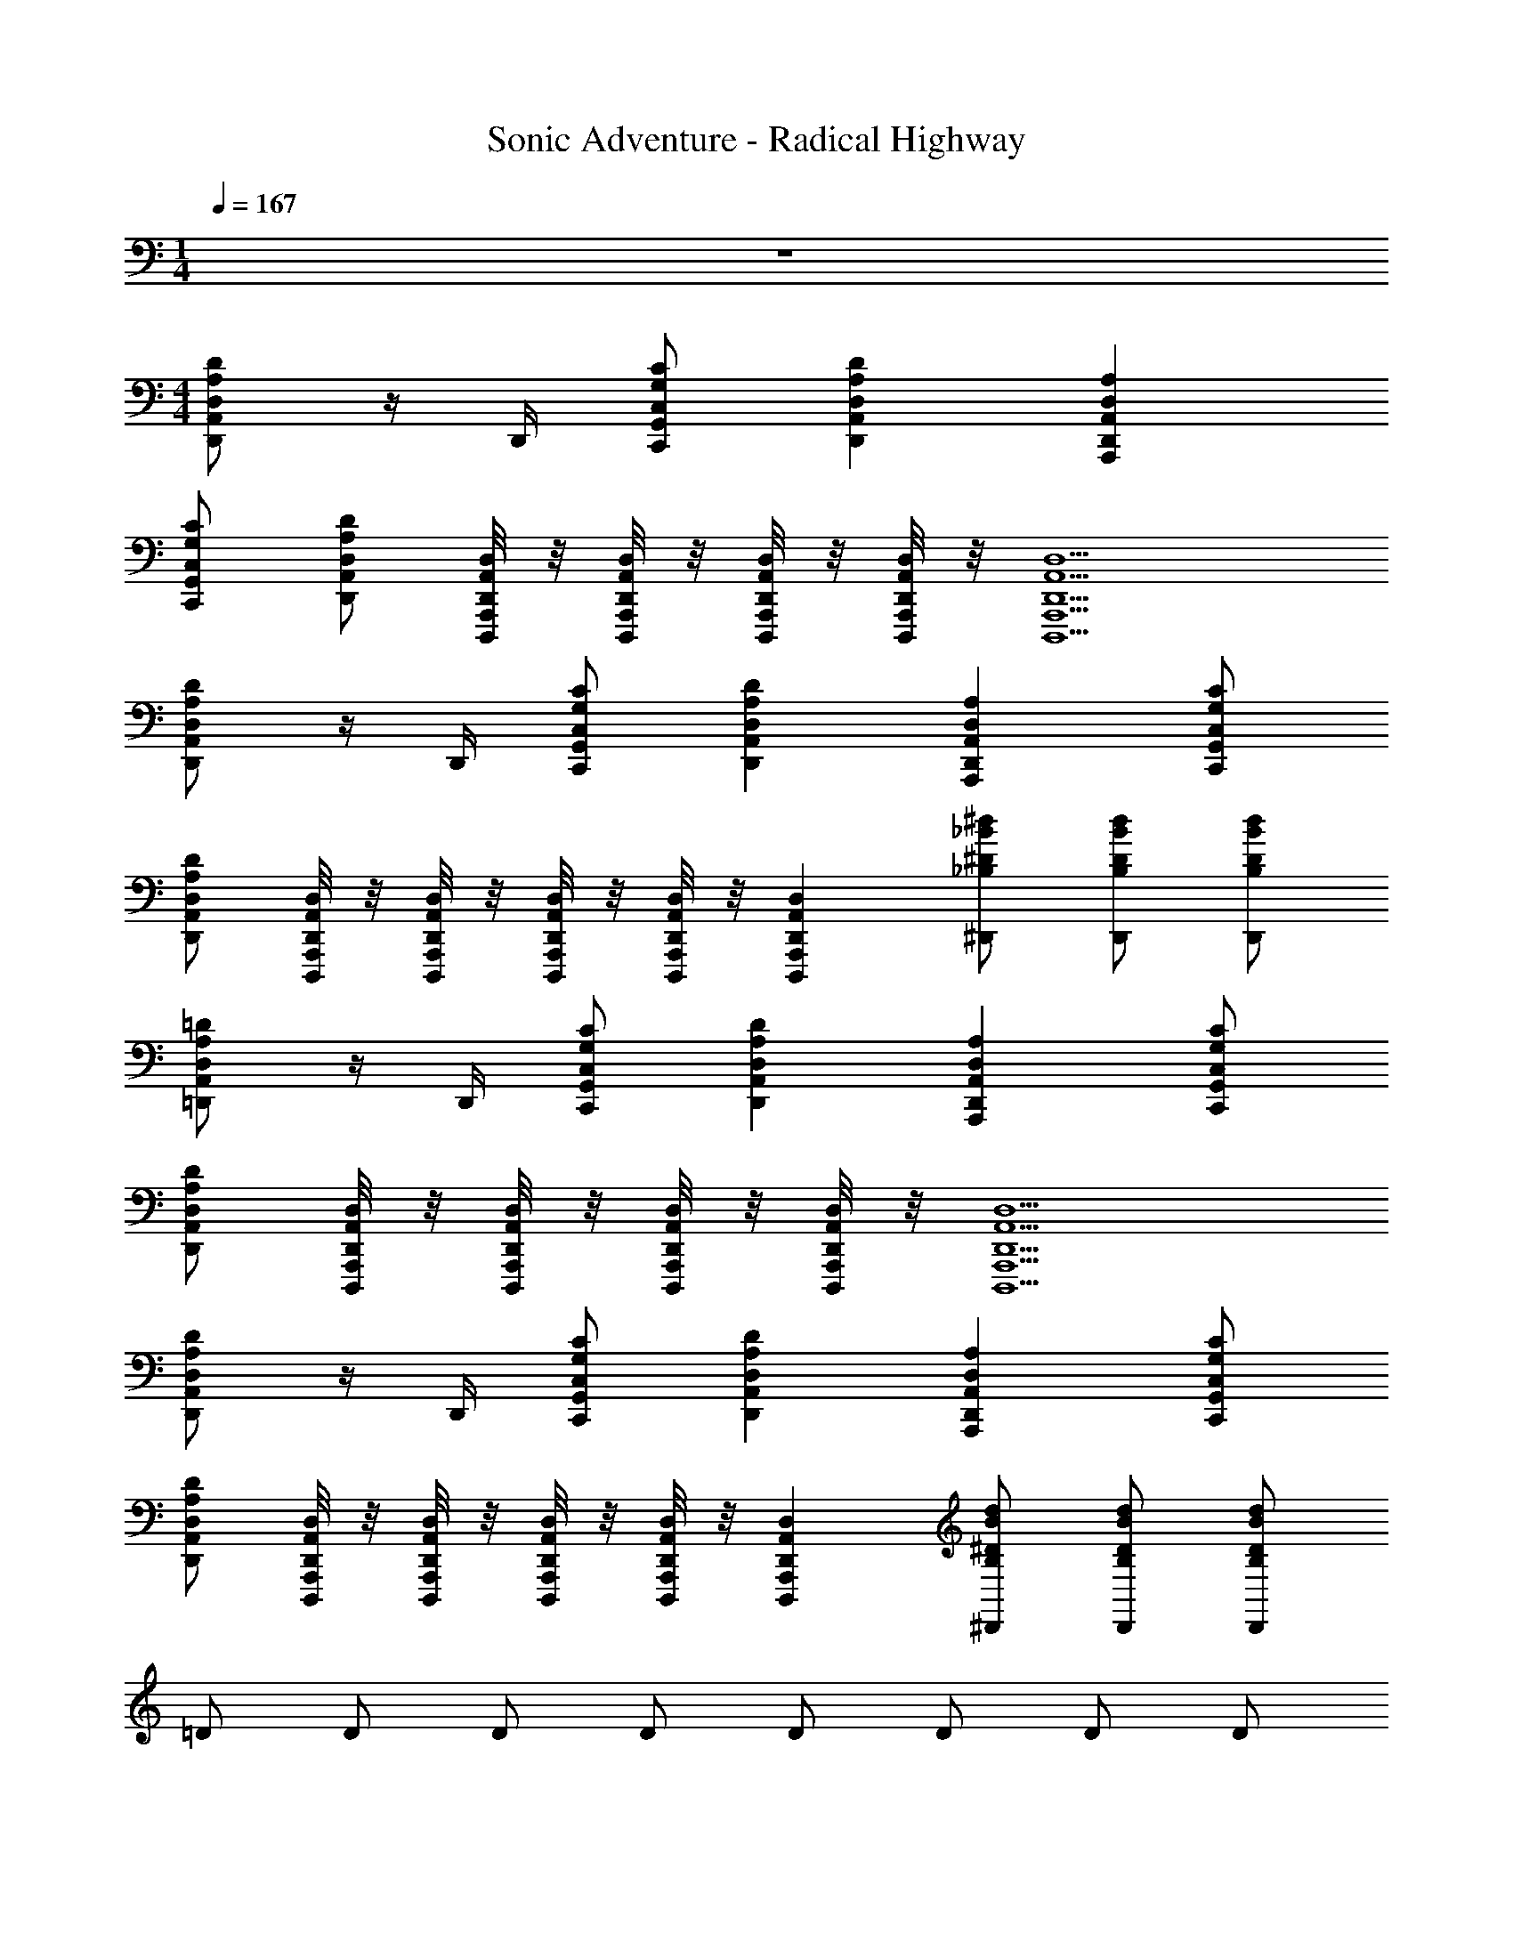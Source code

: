 X: 1
T: Sonic Adventure - Radical Highway
Z: ABC Generated by Starbound Composer v0.8.6
L: 1/4
M: 1/4
Q: 1/4=167
K: C
z 
M: 4/4
[D,,/D,A,,DA,] z/4 D,,/4 [C,,/G,,/C,/G,/C/] [D,,A,,D,A,D] [A,,,D,,A,,D,A,] 
[C,,/G,,/C,/G,/C/] [D,,/A,,/D,/A,/D/] [D,,,/8A,,,/8D,,/8A,,/8D,/8] z/8 [D,,,/8A,,,/8D,,/8A,,/8D,/8] z/8 [D,,,/8A,,,/8D,,/8A,,/8D,/8] z/8 [D,,,/8A,,,/8D,,/8A,,/8D,/8] z/8 [D,,,5/A,,,5/D,,5/A,,5/D,5/] 
[D,,/D,A,,DA,] z/4 D,,/4 [C,,/G,,/C,/G,/C/] [D,,A,,D,A,D] [A,,,D,,A,,D,A,] [C,,/G,,/C,/G,/C/] 
[D,,/A,,/D,/A,/D/] [D,,,/8A,,,/8D,,/8A,,/8D,/8] z/8 [D,,,/8A,,,/8D,,/8A,,/8D,/8] z/8 [D,,,/8A,,,/8D,,/8A,,/8D,/8] z/8 [D,,,/8A,,,/8D,,/8A,,/8D,/8] z/8 [D,,,A,,,D,,A,,D,] [^D,,/_B,/^D/_B/^d/] [D,,/B,/D/B/d/] [D,,/B,/D/B/d/] 
[=D,,/D,A,,=DA,] z/4 D,,/4 [C,,/G,,/C,/G,/C/] [D,,A,,D,A,D] [A,,,D,,A,,D,A,] [C,,/G,,/C,/G,/C/] 
[D,,/A,,/D,/A,/D/] [D,,,/8A,,,/8D,,/8A,,/8D,/8] z/8 [D,,,/8A,,,/8D,,/8A,,/8D,/8] z/8 [D,,,/8A,,,/8D,,/8A,,/8D,/8] z/8 [D,,,/8A,,,/8D,,/8A,,/8D,/8] z/8 [D,,,5/A,,,5/D,,5/A,,5/D,5/] 
[D,,/D,A,,DA,] z/4 D,,/4 [C,,/G,,/C,/G,/C/] [D,,A,,D,A,D] [A,,,D,,A,,D,A,] [C,,/G,,/C,/G,/C/] 
[D,,/A,,/D,/A,/D/] [D,,,/8A,,,/8D,,/8A,,/8D,/8] z/8 [D,,,/8A,,,/8D,,/8A,,/8D,/8] z/8 [D,,,/8A,,,/8D,,/8A,,/8D,/8] z/8 [D,,,/8A,,,/8D,,/8A,,/8D,/8] z/8 [D,,,A,,,D,,A,,D,] [^D,,/B,/^D/B/d/] [D,,/B,/D/B/d/] [D,,/B,/D/B/d/] 
=D/ D/ D/ D/ D/ D/ D/ D/ 
C/ C/ C/ C/ ^D/ D/ D/ D/ 
[=D,,/A/D,A,,=DA,] [z/4=d/] D,,/4 [C,,/G,,/C,/G,/C/A/] [A/D,,A,,D,A,D] c/ [G/A,,,D,,A,,D,A,] c/ [C,,/G,,/C,/G,/C/f/] 
[D,,/A,,/D,/A,/D/A/] [D,,,/8A,,,/8D,,/8A,,/8D,/8d/] z/8 [D,,,/8A,,,/8D,,/8A,,/8D,/8] z/8 [D,,,/8A,,,/8D,,/8A,,/8D,/8A/] z/8 [D,,,/8A,,,/8D,,/8A,,/8D,/8] z/8 [A/D,,,5/A,,,5/D,,5/A,,5/D,5/] c/ G/ c/ ^d/ 
D/ D/ D/ D/ D/ D/ D/ D/ 
F/ F/ F/ F/ ^D/ D/ D/ D/ 
[D,,/A/D,A,,=DA,] [z/4=d/] D,,/4 [C,,/G,,/C,/G,/C/A/] [A/D,,A,,D,A,D] c/ [G/A,,,D,,A,,D,A,] c/ [C,,/G,,/C,/G,/C/f/] 
[D,,/A,,/D,/A,/D/A/] [D,,,/8A,,,/8D,,/8A,,/8D,/8d/] z/8 [D,,,/8A,,,/8D,,/8A,,/8D,/8] z/8 [D,,,/8A,,,/8D,,/8A,,/8D,/8A/] z/8 [D,,,/8A,,,/8D,,/8A,,/8D,/8] z/8 [A/D,,,5/A,,,5/D,,5/A,,5/D,5/] c/ G/ c/ ^d/ 
[D,,/A/D,A,,DA,] [z/4=d/] D,,/4 [C,,/G,,/C,/G,/C/A/] [A/D,,A,,D,A,D] c/ [G/A,,,D,,A,,D,A,] c/ [C,,/G,,/C,/G,/C/f/] 
[D,,/A,,/D,/A,/D/A/] [D,,,/8A,,,/8D,,/8A,,/8D,/8d/] z/8 [D,,,/8A,,,/8D,,/8A,,/8D,/8] z/8 [D,,,/8A,,,/8D,,/8A,,/8D,/8A/] z/8 [D,,,/8A,,,/8D,,/8A,,/8D,/8] z/8 [A/D,,,A,,,D,,A,,D,] c/ [^D,,/B,/^D/B/^d/G/] [D,,/B,/D/B/d/c/] [D,,/B,/D/B/d/d/] 
[=D,,/A/D,A,,=DA,] [z/4=d/] D,,/4 [C,,/G,,/C,/G,/C/A/] [A/D,,A,,D,A,D] c/ [G/A,,,D,,A,,D,A,] c/ [C,,/G,,/C,/G,/C/f/] 
[D,,/A,,/D,/A,/D/A/] [D,,,/8A,,,/8D,,/8A,,/8D,/8d/] z/8 [D,,,/8A,,,/8D,,/8A,,/8D,/8] z/8 [D,,,/8A,,,/8D,,/8A,,/8D,/8A/] z/8 [D,,,/8A,,,/8D,,/8A,,/8D,/8] z/8 [A/D,,,5/A,,,5/D,,5/A,,5/D,5/] c/ G/ c/ ^d/ 
[D,,/A/D,A,,DA,] [z/4=d/] D,,/4 [C,,/G,,/C,/G,/C/A/] [A/D,,A,,D,A,D] c/ [G/A,,,D,,A,,D,A,] c/ [C,,/G,,/C,/G,/C/f/] 
[D,,/A,,/D,/A,/D/A/] [D,,,/8A,,,/8D,,/8A,,/8D,/8d/] z/8 [D,,,/8A,,,/8D,,/8A,,/8D,/8] z/8 [D,,,/8A,,,/8D,,/8A,,/8D,/8A/] z/8 [D,,,/8A,,,/8D,,/8A,,/8D,/8] z/8 [A/D,,,A,,,D,,A,,D,] c/ [^D,,/B,/^D/B/^d/G/] [D,,/B,/D/B/d/c/] [D,,/B,/D/B/d/d/] 
=d/ ^d/ d/ z11/ 
=D,, [D,,/D,A,,=DA,] z/4 D,,/4 [C,,/G,,/C,/G,/C/] [D,,A,,D,A,D] [A,,,D,,A,,D,A,] 
[C,,/G,,/C,/G,/C/] [D,,/A,,/D,/A,/D/] [D,,,/8A,,,/8D,,/8A,,/8D,/8] z/8 [D,,,/8A,,,/8D,,/8A,,/8D,/8] z/8 [D,,,/8A,,,/8D,,/8A,,/8D,/8] z/8 [D,,,/8A,,,/8D,,/8A,,/8D,/8] z/8 [D,,,5/A,,,5/D,,5/A,,5/D,5/] 
[D,,/D,A,,DA,] z/4 D,,/4 [C,,/G,,/C,/G,/C/] [D,,A,,D,A,D] [A,,,D,,A,,D,A,] [C,,/G,,/C,/G,/C/] 
[D,,/A,,/D,/A,/D/] [D,,,/8A,,,/8D,,/8A,,/8D,/8] z/8 [D,,,/8A,,,/8D,,/8A,,/8D,/8] z/8 [D,,,/8A,,,/8D,,/8A,,/8D,/8] z/8 [D,,,/8A,,,/8D,,/8A,,/8D,/8] z/8 [D,,,A,,,D,,A,,D,] [^D,,/B,/^D/B/d/] [D,,/B,/D/B/d/] [D,,/B,/D/B/d/] 
[=D,,/D,A,,=DA,] z/4 D,,/4 [C,,/G,,/C,/G,/C/] [D,,A,,D,A,D] [A,,,D,,A,,D,A,] [C,,/G,,/C,/G,/C/] 
[D,,/A,,/D,/A,/D/] [D,,,/8A,,,/8D,,/8A,,/8D,/8] z/8 [D,,,/8A,,,/8D,,/8A,,/8D,/8] z/8 [D,,,/8A,,,/8D,,/8A,,/8D,/8] z/8 [D,,,/8A,,,/8D,,/8A,,/8D,/8] z/8 [D,,,5/A,,,5/D,,5/A,,5/D,5/] 
[D,,/D,A,,DA,] z/4 D,,/4 [C,,/G,,/C,/G,/C/] [D,,A,,D,A,D] [A,,,D,,A,,D,A,] [C,,/G,,/C,/G,/C/] 
[D,,/A,,/D,/A,/D/] [D,,,/8A,,,/8D,,/8A,,/8D,/8] z/8 [D,,,/8A,,,/8D,,/8A,,/8D,/8] z/8 [D,,,/8A,,,/8D,,/8A,,/8D,/8] z/8 [D,,,/8A,,,/8D,,/8A,,/8D,/8] z/8 [D,,,A,,,D,,A,,D,] [^D,,/B,/^D/B/d/] [D,,/B,/D/B/d/] [D,,/B,/D/B/d/] 
=D/ D/ D/ D/ D/ D/ D/ D/ 
C/ C/ C/ C/ [=D,,/^D/] [D,,/8D/] z3/8 [D,,/8D/] z3/8 D/ 
[D,,/A/D,A,,=DA,] [z/4=d/] D,,/4 [C,,/G,,/C,/G,/C/A/] [A/D,,A,,D,A,D] c/ [G/A,,,D,,A,,D,A,] c/ [C,,/G,,/C,/G,/C/f/] 
[D,,/A,,/D,/A,/D/A/] [D,,,/8A,,,/8D,,/8A,,/8D,/8d/] z/8 [D,,,/8A,,,/8D,,/8A,,/8D,/8] z/8 [D,,,/8A,,,/8D,,/8A,,/8D,/8A/] z/8 [D,,,/8A,,,/8D,,/8A,,/8D,/8] z/8 [A/D,,,5/A,,,5/D,,5/A,,5/D,5/] c/ G/ c/ ^d/ 
D/ D/ D/ D/ D/ D/ D/ D/ 
F/ F/ F/ [D,,/F/] [D,,/8D,/8^D/] z3/8 [G,,/8G,/8D/] z3/8 [D/D,,] D/ 
[D,,/A/D,A,,=DA,] [z/4=d/] D,,/4 [C,,/G,,/C,/G,/C/A/] [A/D,,A,,D,A,D] c/ [G/A,,,D,,A,,D,A,] c/ [C,,/G,,/C,/G,/C/f/] 
[D,,/A,,/D,/A,/D/A/] [D,,,/8A,,,/8D,,/8A,,/8D,/8d/] z/8 [D,,,/8A,,,/8D,,/8A,,/8D,/8] z/8 [D,,,/8A,,,/8D,,/8A,,/8D,/8A/] z/8 [D,,,/8A,,,/8D,,/8A,,/8D,/8] z/8 [A/D,,,5/A,,,5/D,,5/A,,5/D,5/] c/ G/ c/ ^d/ 
[D,,/A/D,A,,DA,] [z/4=d/] D,,/4 [C,,/G,,/C,/G,/C/A/] [A/D,,A,,D,A,D] c/ [G/A,,,D,,A,,D,A,] c/ [C,,/G,,/C,/G,/C/f/] 
[D,,/A,,/D,/A,/D/A/] [D,,,/8A,,,/8D,,/8A,,/8D,/8d/] z/8 [D,,,/8A,,,/8D,,/8A,,/8D,/8] z/8 [D,,,/8A,,,/8D,,/8A,,/8D,/8A/] z/8 [D,,,/8A,,,/8D,,/8A,,/8D,/8] z/8 [A/D,,,A,,,D,,A,,D,] c/ [^D,,/B,/^D/B/^d/G/] [D,,/B,/D/B/d/c/] [D,,/B,/D/B/d/d/] 
[=D,,/A/D,A,,=DA,] [z/4=d/] D,,/4 [C,,/G,,/C,/G,/C/A/] [A/D,,A,,D,A,D] c/ [G/A,,,D,,A,,D,A,] c/ [C,,/G,,/C,/G,/C/f/] 
[D,,/A,,/D,/A,/D/A/] [D,,,/8A,,,/8D,,/8A,,/8D,/8d/] z/8 [D,,,/8A,,,/8D,,/8A,,/8D,/8] z/8 [D,,,/8A,,,/8D,,/8A,,/8D,/8A/] z/8 [D,,,/8A,,,/8D,,/8A,,/8D,/8] z/8 [A/D,,,5/A,,,5/D,,5/A,,5/D,5/] c/ G/ c/ ^d/ 
[D,,/A/D,A,,DA,] [z/4=d/] D,,/4 [C,,/G,,/C,/G,/C/A/] [A/D,,A,,D,A,D] c/ [G/A,,,D,,A,,D,A,] c/ [C,,/G,,/C,/G,/C/f/] 
[D,,/A,,/D,/A,/D/A/] [D,,,/8A,,,/8D,,/8A,,/8D,/8d/] z/8 [D,,,/8A,,,/8D,,/8A,,/8D,/8] z/8 [D,,,/8A,,,/8D,,/8A,,/8D,/8A/] z/8 [D,,,/8A,,,/8D,,/8A,,/8D,/8] z/8 [A/D,,,A,,,D,,A,,D,] c/ [^D,,/B,/^D/B/^d/G/] [D,,/B,/D/B/d/c/] [D,,/B,/D/B/d/d/] 
=d/ ^d/ d/ z15/ 
[d3B3] 
M: 2/4
z2 
M: 4/4
[=D,,/D,A,,=DA,] z/4 D,,/4 [C,,/G,,/C,/G,/C/] [D,,A,,D,A,D] [A,,,D,,A,,D,A,] [C,,/G,,/C,/G,/C/] 
[D,,/A,,/D,/A,/D/] [D,,,/8A,,,/8D,,/8A,,/8D,/8] z/8 [D,,,/8A,,,/8D,,/8A,,/8D,/8] z/8 [D,,,/8A,,,/8D,,/8A,,/8D,/8] z/8 [D,,,/8A,,,/8D,,/8A,,/8D,/8] z/8 [D,,,5/A,,,5/D,,5/A,,5/D,5/] 
[D,,/D,A,,DA,] z/4 D,,/4 [C,,/G,,/C,/G,/C/] [D,,A,,D,A,D] [A,,,D,,A,,D,A,] [C,,/G,,/C,/G,/C/] 
[D,,/A,,/D,/A,/D/] [D,,,/8A,,,/8D,,/8A,,/8D,/8] z/8 [D,,,/8A,,,/8D,,/8A,,/8D,/8] z/8 [D,,,/8A,,,/8D,,/8A,,/8D,/8] z/8 [D,,,/8A,,,/8D,,/8A,,/8D,/8] z/8 [D,,,A,,,D,,A,,D,] [^D,,/B,/^D/B/d/] [D,,/B,/D/B/d/] [D,,/B,/D/B/d/] 
[=D,,/D,A,,=DA,] z/4 D,,/4 [C,,/G,,/C,/G,/C/] [D,,A,,D,A,D] [A,,,D,,A,,D,A,] [C,,/G,,/C,/G,/C/] 
[D,,/A,,/D,/A,/D/] [D,,,/8A,,,/8D,,/8A,,/8D,/8] z/8 [D,,,/8A,,,/8D,,/8A,,/8D,/8] z/8 [D,,,/8A,,,/8D,,/8A,,/8D,/8] z/8 [D,,,/8A,,,/8D,,/8A,,/8D,/8] z/8 [D,,,5/A,,,5/D,,5/A,,5/D,5/] 
[D,,/D,A,,DA,] z/4 D,,/4 [C,,/G,,/C,/G,/C/] [D,,A,,D,A,D] [A,,,D,,A,,D,A,] [C,,/G,,/C,/G,/C/] 
[D,,/A,,/D,/A,/D/] [D,,,/8A,,,/8D,,/8A,,/8D,/8] z/8 [D,,,/8A,,,/8D,,/8A,,/8D,/8] z/8 [D,,,/8A,,,/8D,,/8A,,/8D,/8] z/8 [D,,,/8A,,,/8D,,/8A,,/8D,/8] z/8 [D,,,A,,,D,,A,,D,] [^D,,/B,/^D/B/d/] [D,,/B,/D/B/d/] [D,,/B,/D/B/d/] 
=D/ D/ D/ D/ D/ D/ D/ D/ 
C/ C/ C/ [=D,,/C/] [D,,/8D,/8^D/] z3/8 [G,,/8G,/8D/] z3/8 [D/D,,] D/ 
[D,,/A/D,A,,=DA,] [z/4=d/] D,,/4 [C,,/G,,/C,/G,/C/A/] [A/D,,A,,D,A,D] c/ [G/A,,,D,,A,,D,A,] c/ [C,,/G,,/C,/G,/C/f/] 
[D,,/A,,/D,/A,/D/A/] [D,,,/8A,,,/8D,,/8A,,/8D,/8d/] z/8 [D,,,/8A,,,/8D,,/8A,,/8D,/8] z/8 [D,,,/8A,,,/8D,,/8A,,/8D,/8A/] z/8 [D,,,/8A,,,/8D,,/8A,,/8D,/8] z/8 [A/D,,,5/A,,,5/D,,5/A,,5/D,5/] c/ G/ c/ ^d/ 
D/ D/ D/ D/ D/ D/ D/ D/ 
F/ F/ F/ F/ ^D/ [G,,/D/] [D/D,,] D/ 
[D,,/A/D,A,,=DA,] [z/4=d/] D,,/4 [C,,/G,,/C,/G,/C/A/] [A/D,,A,,D,A,D] c/ [G/A,,,D,,A,,D,A,] c/ [C,,/G,,/C,/G,/C/f/] 
[D,,/A,,/D,/A,/D/A/] [D,,,/8A,,,/8D,,/8A,,/8D,/8d/] z/8 [D,,,/8A,,,/8D,,/8A,,/8D,/8] z/8 [D,,,/8A,,,/8D,,/8A,,/8D,/8A/] z/8 [D,,,/8A,,,/8D,,/8A,,/8D,/8] z/8 [A/D,,,5/A,,,5/D,,5/A,,5/D,5/] c/ G/ c/ ^d/ 
[D,,/A/D,A,,DA,] [z/4=d/] D,,/4 [C,,/G,,/C,/G,/C/A/] [A/D,,A,,D,A,D] c/ [G/A,,,D,,A,,D,A,] c/ [C,,/G,,/C,/G,/C/f/] 
[D,,/A,,/D,/A,/D/A/] [D,,,/8A,,,/8D,,/8A,,/8D,/8d/] z/8 [D,,,/8A,,,/8D,,/8A,,/8D,/8] z/8 [D,,,/8A,,,/8D,,/8A,,/8D,/8A/] z/8 [D,,,/8A,,,/8D,,/8A,,/8D,/8] z/8 [A/D,,,A,,,D,,A,,D,] c/ [^D,,,/^D,,/G/] [c/D,,,D,,] ^d/ 
[=D,,/A/D,A,,DA,] [z/4=d/] D,,/4 [C,,/G,,/C,/G,/C/A/] [A/D,,A,,D,A,D] c/ [G/A,,,D,,A,,D,A,] c/ [C,,/G,,/C,/G,/C/f/] 
[D,,/A,,/D,/A,/D/A/] [=D,,,/8A,,,/8D,,/8A,,/8D,/8d/] z/8 [D,,,/8A,,,/8D,,/8A,,/8D,/8] z/8 [D,,,/8A,,,/8D,,/8A,,/8D,/8A/] z/8 [D,,,/8A,,,/8D,,/8A,,/8D,/8] z/8 [A/D,,,5/A,,,5/D,,5/A,,5/D,5/] c/ G/ c/ ^d/ 
[D,,/A/D,A,,DA,] [z/4=d/] D,,/4 [C,,/G,,/C,/G,/C/A/] [A/D,,A,,D,A,D] c/ [G/A,,,D,,A,,D,A,] c/ [C,,/G,,/C,/G,/C/f/] 
[D,,/A,,/D,/A,/D/A/] [D,,,/8A,,,/8D,,/8A,,/8D,/8d/] z/8 [D,,,/8A,,,/8D,,/8A,,/8D,/8] z/8 [D,,,/8A,,,/8D,,/8A,,/8D,/8A/] z/8 [D,,,/8A,,,/8D,,/8A,,/8D,/8] z/8 [A/D,,,A,,,D,,A,,D,] c/ [^D,,/B,/^D/B/^d/G/] [D,,/B,/D/B/d/c/] [D,,/B,/D/B/d/d/] 
=d/ ^d/ d/ z4 
=D,, [G,,/8G,/8] z3/8 D,, [D,,/D,A,,=DA,] z/4 D,,/4 [C,,/G,,/C,/G,/C/] 
[D,,A,,D,A,D] [A,,,D,,A,,D,A,] [C,,/G,,/C,/G,/C/] [D,,/A,,/D,/A,/D/] [D,,,/8A,,,/8D,,/8A,,/8D,/8] z/8 [D,,,/8A,,,/8D,,/8A,,/8D,/8] z/8 [D,,,/8A,,,/8D,,/8A,,/8D,/8] z/8 [D,,,/8A,,,/8D,,/8A,,/8D,/8] z/8 
[D,,,5/A,,,5/D,,5/A,,5/D,5/] [D,,/D,A,,DA,] z/4 D,,/4 [C,,/G,,/C,/G,/C/] 
[D,,A,,D,A,D] [A,,,D,,A,,D,A,] [C,,/G,,/C,/G,/C/] [D,,/A,,/D,/A,/D/] [D,,,/8A,,,/8D,,/8A,,/8D,/8] z/8 [D,,,/8A,,,/8D,,/8A,,/8D,/8] z/8 [D,,,/8A,,,/8D,,/8A,,/8D,/8] z/8 [D,,,/8A,,,/8D,,/8A,,/8D,/8] z/8 
[D,,,A,,,D,,A,,D,] [^D,,/B,/^D/B/d/] [D,,/B,/D/B/d/] [D,,/B,/D/B/d/] [=D,,/D,A,,=DA,] z/4 D,,/4 [C,,/G,,/C,/G,/C/] 
[D,,A,,D,A,D] [A,,,D,,A,,D,A,] [C,,/G,,/C,/G,/C/] [D,,/A,,/D,/A,/D/] [D,,,/8A,,,/8D,,/8A,,/8D,/8] z/8 [D,,,/8A,,,/8D,,/8A,,/8D,/8] z/8 [D,,,/8A,,,/8D,,/8A,,/8D,/8] z/8 [D,,,/8A,,,/8D,,/8A,,/8D,/8] z/8 
[D,,,5/A,,,5/D,,5/A,,5/D,5/] [D,,/D,A,,DA,] z/4 D,,/4 [C,,/G,,/C,/G,/C/] 
[D,,A,,D,A,D] [A,,,D,,A,,D,A,] [C,,/G,,/C,/G,/C/] [D,,/A,,/D,/A,/D/] [D,,,/8A,,,/8D,,/8A,,/8D,/8] z/8 [D,,,/8A,,,/8D,,/8A,,/8D,/8] z/8 [D,,,/8A,,,/8D,,/8A,,/8D,/8] z/8 [D,,,/8A,,,/8D,,/8A,,/8D,/8] z/8 
[D,,,A,,,D,,A,,D,] [^D,,/B,/^D/B/d/] [D,,/B,/D/B/d/] [D,,/B,/D/B/d/] =D/ D/ D/ 
D/ D/ D/ D/ D/ C/ C/ C/ 
C/ ^D/ D/ D/ D/ [=D,,/A/D,A,,=DA,] [z/4=d/] D,,/4 [C,,/G,,/C,/G,/C/A/] 
[A/D,,A,,D,A,D] c/ [G/A,,,D,,A,,D,A,] c/ [C,,/G,,/C,/G,/C/f/] [D,,/A,,/D,/A,/D/A/] [D,,,/8A,,,/8D,,/8A,,/8D,/8d/] z/8 [D,,,/8A,,,/8D,,/8A,,/8D,/8] z/8 [D,,,/8A,,,/8D,,/8A,,/8D,/8A/] z/8 [D,,,/8A,,,/8D,,/8A,,/8D,/8] z/8 
[A/D,,,5/A,,,5/D,,5/A,,5/D,5/] c/ G/ c/ ^d/ D/ D/ D/ 
D/ D/ D/ D/ D/ F/ F/ F/ 
F/ ^D/ D/ D/ D/ [D,,/A/D,A,,=DA,] [z/4=d/] D,,/4 [C,,/G,,/C,/G,/C/A/] 
[A/D,,A,,D,A,D] c/ [G/A,,,D,,A,,D,A,] c/ [C,,/G,,/C,/G,/C/f/] [D,,/A,,/D,/A,/D/A/] [D,,,/8A,,,/8D,,/8A,,/8D,/8d/] z/8 [D,,,/8A,,,/8D,,/8A,,/8D,/8] z/8 [D,,,/8A,,,/8D,,/8A,,/8D,/8A/] z/8 [D,,,/8A,,,/8D,,/8A,,/8D,/8] z/8 
[A/D,,,5/A,,,5/D,,5/A,,5/D,5/] c/ G/ c/ ^d/ [D,,/A/D,A,,DA,] [z/4=d/] D,,/4 [C,,/G,,/C,/G,/C/A/] 
[A/D,,A,,D,A,D] c/ [G/A,,,D,,A,,D,A,] c/ [C,,/G,,/C,/G,/C/f/] [D,,/A,,/D,/A,/D/A/] [D,,,/8A,,,/8D,,/8A,,/8D,/8d/] z/8 [D,,,/8A,,,/8D,,/8A,,/8D,/8] z/8 [D,,,/8A,,,/8D,,/8A,,/8D,/8A/] z/8 [D,,,/8A,,,/8D,,/8A,,/8D,/8] z/8 
[A/D,,,A,,,D,,A,,D,] c/ [^D,,/B,/^D/B/^d/G/] [D,,/B,/D/B/d/c/] [D,,/B,/D/B/d/d/] [=D,,/A/D,A,,=DA,] [z/4=d/] D,,/4 [C,,/G,,/C,/G,/C/A/] 
[A/D,,A,,D,A,D] c/ [G/A,,,D,,A,,D,A,] c/ [C,,/G,,/C,/G,/C/f/] [D,,/A,,/D,/A,/D/A/] [D,,,/8A,,,/8D,,/8A,,/8D,/8d/] z/8 [D,,,/8A,,,/8D,,/8A,,/8D,/8] z/8 [D,,,/8A,,,/8D,,/8A,,/8D,/8A/] z/8 [D,,,/8A,,,/8D,,/8A,,/8D,/8] z/8 
[A/D,,,5/A,,,5/D,,5/A,,5/D,5/] c/ G/ c/ ^d/ [D,,/A/D,A,,DA,] [z/4=d/] D,,/4 [C,,/G,,/C,/G,/C/A/] 
[A/D,,A,,D,A,D] c/ [G/A,,,D,,A,,D,A,] c/ [C,,/G,,/C,/G,/C/f/] [D,,/A,,/D,/A,/D/A/] [D,,,/8A,,,/8D,,/8A,,/8D,/8d/] z/8 [D,,,/8A,,,/8D,,/8A,,/8D,/8] z/8 [D,,,/8A,,,/8D,,/8A,,/8D,/8A/] z/8 [D,,,/8A,,,/8D,,/8A,,/8D,/8] z/8 
[A/D,,,A,,,D,,A,,D,] c/ [^D,,/B,/^D/B/^d/G/] [D,,/B,/D/B/d/c/] [D,,/B,/D/B/d/d/] =d/ ^d/ d/ z11/ 
=D,, [D,,/D,A,,=DA,] z/4 D,,/4 [C,,/G,,/C,/G,/C/] [D,,A,,D,A,D] [A,,,D,,A,,D,A,] 
[C,,/G,,/C,/G,/C/] [D,,/A,,/D,/A,/D/] [D,,,/8A,,,/8D,,/8A,,/8D,/8] z/8 [D,,,/8A,,,/8D,,/8A,,/8D,/8] z/8 [D,,,/8A,,,/8D,,/8A,,/8D,/8] z/8 [D,,,/8A,,,/8D,,/8A,,/8D,/8] z/8 [D,,,5/A,,,5/D,,5/A,,5/D,5/] 
[D,,/D,A,,DA,] z/4 D,,/4 [C,,/G,,/C,/G,/C/] [D,,A,,D,A,D] [A,,,D,,A,,D,A,] [C,,/G,,/C,/G,/C/] 
[D,,/A,,/D,/A,/D/] [D,,,/8A,,,/8D,,/8A,,/8D,/8] z/8 [D,,,/8A,,,/8D,,/8A,,/8D,/8] z/8 [D,,,/8A,,,/8D,,/8A,,/8D,/8] z/8 [D,,,/8A,,,/8D,,/8A,,/8D,/8] z/8 [D,,,A,,,D,,A,,D,] [^D,,/B,/^D/B/d/] [D,,/B,/D/B/d/] [D,,/B,/D/B/d/] 
[=D,,/D,A,,=DA,] z/4 D,,/4 [C,,/G,,/C,/G,/C/] [D,,A,,D,A,D] [A,,,D,,A,,D,A,] [C,,/G,,/C,/G,/C/] 
[D,,/A,,/D,/A,/D/] [D,,,/8A,,,/8D,,/8A,,/8D,/8] z/8 [D,,,/8A,,,/8D,,/8A,,/8D,/8] z/8 [D,,,/8A,,,/8D,,/8A,,/8D,/8] z/8 [D,,,/8A,,,/8D,,/8A,,/8D,/8] z/8 [D,,,5/A,,,5/D,,5/A,,5/D,5/] 
[D,,/D,A,,DA,] z/4 D,,/4 [C,,/G,,/C,/G,/C/] [D,,A,,D,A,D] [A,,,D,,A,,D,A,] [C,,/G,,/C,/G,/C/] 
[D,,/A,,/D,/A,/D/] [D,,,/8A,,,/8D,,/8A,,/8D,/8] z/8 [D,,,/8A,,,/8D,,/8A,,/8D,/8] z/8 [D,,,/8A,,,/8D,,/8A,,/8D,/8] z/8 [D,,,/8A,,,/8D,,/8A,,/8D,/8] z/8 [D,,,A,,,D,,A,,D,] [^D,,/B,/^D/B/d/] [D,,/B,/D/B/d/] [D,,/B,/D/B/d/] 
=D/ D/ D/ D/ D/ D/ D/ D/ 
C/ C/ C/ C/ [=D,,/^D/] [D,,/8D/] z3/8 [D,,/8D/] z3/8 D/ 
[D,,/A/D,A,,=DA,] [z/4=d/] D,,/4 [C,,/G,,/C,/G,/C/A/] [A/D,,A,,D,A,D] c/ [G/A,,,D,,A,,D,A,] c/ [C,,/G,,/C,/G,/C/f/] 
[D,,/A,,/D,/A,/D/A/] [D,,,/8A,,,/8D,,/8A,,/8D,/8d/] z/8 [D,,,/8A,,,/8D,,/8A,,/8D,/8] z/8 [D,,,/8A,,,/8D,,/8A,,/8D,/8A/] z/8 [D,,,/8A,,,/8D,,/8A,,/8D,/8] z/8 [A/D,,,5/A,,,5/D,,5/A,,5/D,5/] c/ G/ c/ ^d/ 
D/ D/ D/ D/ D/ D/ D/ D/ 
F/ F/ F/ [D,,/F/] [D,,/8D,/8^D/] z3/8 [G,,/8G,/8D/] z3/8 [D/D,,] D/ 
[D,,/A/D,A,,=DA,] [z/4=d/] D,,/4 [C,,/G,,/C,/G,/C/A/] [A/D,,A,,D,A,D] c/ [G/A,,,D,,A,,D,A,] c/ [C,,/G,,/C,/G,/C/f/] 
[D,,/A,,/D,/A,/D/A/] [D,,,/8A,,,/8D,,/8A,,/8D,/8d/] z/8 [D,,,/8A,,,/8D,,/8A,,/8D,/8] z/8 [D,,,/8A,,,/8D,,/8A,,/8D,/8A/] z/8 [D,,,/8A,,,/8D,,/8A,,/8D,/8] z/8 [A/D,,,5/A,,,5/D,,5/A,,5/D,5/] c/ G/ c/ ^d/ 
[D,,/A/D,A,,DA,] [z/4=d/] D,,/4 [C,,/G,,/C,/G,/C/A/] [A/D,,A,,D,A,D] c/ [G/A,,,D,,A,,D,A,] c/ [C,,/G,,/C,/G,/C/f/] 
[D,,/A,,/D,/A,/D/A/] [D,,,/8A,,,/8D,,/8A,,/8D,/8d/] z/8 [D,,,/8A,,,/8D,,/8A,,/8D,/8] z/8 [D,,,/8A,,,/8D,,/8A,,/8D,/8A/] z/8 [D,,,/8A,,,/8D,,/8A,,/8D,/8] z/8 [A/D,,,A,,,D,,A,,D,] c/ [^D,,/B,/^D/B/^d/G/] [D,,/B,/D/B/d/c/] [D,,/B,/D/B/d/d/] 
[=D,,/A/D,A,,=DA,] [z/4=d/] D,,/4 [C,,/G,,/C,/G,/C/A/] [A/D,,A,,D,A,D] c/ [G/A,,,D,,A,,D,A,] c/ [C,,/G,,/C,/G,/C/f/] 
[D,,/A,,/D,/A,/D/A/] [D,,,/8A,,,/8D,,/8A,,/8D,/8d/] z/8 [D,,,/8A,,,/8D,,/8A,,/8D,/8] z/8 [D,,,/8A,,,/8D,,/8A,,/8D,/8A/] z/8 [D,,,/8A,,,/8D,,/8A,,/8D,/8] z/8 [A/D,,,5/A,,,5/D,,5/A,,5/D,5/] c/ G/ c/ ^d/ 
[D,,/A/D,A,,DA,] [z/4=d/] D,,/4 [C,,/G,,/C,/G,/C/A/] [A/D,,A,,D,A,D] c/ [G/A,,,D,,A,,D,A,] c/ [C,,/G,,/C,/G,/C/f/] 
[D,,/A,,/D,/A,/D/A/] [D,,,/8A,,,/8D,,/8A,,/8D,/8d/] z/8 [D,,,/8A,,,/8D,,/8A,,/8D,/8] z/8 [D,,,/8A,,,/8D,,/8A,,/8D,/8A/] z/8 [D,,,/8A,,,/8D,,/8A,,/8D,/8] z/8 [A/D,,,A,,,D,,A,,D,] c/ [^D,,/B,/^D/B/^d/G/] [D,,/B,/D/B/d/c/] [D,,/B,/D/B/d/d/] 
=d/ ^d/ d/ z15/ 
[d3B3] 
M: 2/4
z2 
M: 4/4
[=D,,/D,A,,=DA,] z/4 D,,/4 [C,,/G,,/C,/G,/C/] [D,,A,,D,A,D] [A,,,D,,A,,D,A,] [C,,/G,,/C,/G,/C/] 
[D,,/A,,/D,/A,/D/] [D,,,/8A,,,/8D,,/8A,,/8D,/8] z/8 [D,,,/8A,,,/8D,,/8A,,/8D,/8] z/8 [D,,,/8A,,,/8D,,/8A,,/8D,/8] z/8 [D,,,/8A,,,/8D,,/8A,,/8D,/8] z/8 [D,,,5/A,,,5/D,,5/A,,5/D,5/] 
[D,,/D,A,,DA,] z/4 D,,/4 [C,,/G,,/C,/G,/C/] [D,,A,,D,A,D] [A,,,D,,A,,D,A,] [C,,/G,,/C,/G,/C/] 
[D,,/A,,/D,/A,/D/] [D,,,/8A,,,/8D,,/8A,,/8D,/8] z/8 [D,,,/8A,,,/8D,,/8A,,/8D,/8] z/8 [D,,,/8A,,,/8D,,/8A,,/8D,/8] z/8 [D,,,/8A,,,/8D,,/8A,,/8D,/8] z/8 [D,,,A,,,D,,A,,D,] [^D,,/B,/^D/B/d/] [D,,/B,/D/B/d/] [D,,/B,/D/B/d/] 
[=D,,/D,A,,=DA,] z/4 D,,/4 [C,,/G,,/C,/G,/C/] [D,,A,,D,A,D] [A,,,D,,A,,D,A,] [C,,/G,,/C,/G,/C/] 
[D,,/A,,/D,/A,/D/] [D,,,/8A,,,/8D,,/8A,,/8D,/8] z/8 [D,,,/8A,,,/8D,,/8A,,/8D,/8] z/8 [D,,,/8A,,,/8D,,/8A,,/8D,/8] z/8 [D,,,/8A,,,/8D,,/8A,,/8D,/8] z/8 [D,,,5/A,,,5/D,,5/A,,5/D,5/] 
[D,,/D,A,,DA,] z/4 D,,/4 [C,,/G,,/C,/G,/C/] [D,,A,,D,A,D] [A,,,D,,A,,D,A,] [C,,/G,,/C,/G,/C/] 
[D,,/A,,/D,/A,/D/] [D,,,/8A,,,/8D,,/8A,,/8D,/8] z/8 [D,,,/8A,,,/8D,,/8A,,/8D,/8] z/8 [D,,,/8A,,,/8D,,/8A,,/8D,/8] z/8 [D,,,/8A,,,/8D,,/8A,,/8D,/8] z/8 [D,,,A,,,D,,A,,D,] [^D,,/B,/^D/B/d/] [D,,/B,/D/B/d/] [D,,/B,/D/B/d/] 
=D/ D/ D/ D/ D/ D/ D/ D/ 
C/ C/ C/ [=D,,/C/] [D,,/8D,/8^D/] z3/8 [G,,/8G,/8D/] z3/8 [D/D,,] D/ 
[D,,/A/D,A,,=DA,] [z/4=d/] D,,/4 [C,,/G,,/C,/G,/C/A/] [A/D,,A,,D,A,D] c/ [G/A,,,D,,A,,D,A,] c/ [C,,/G,,/C,/G,/C/f/] 
[D,,/A,,/D,/A,/D/A/] [D,,,/8A,,,/8D,,/8A,,/8D,/8d/] z/8 [D,,,/8A,,,/8D,,/8A,,/8D,/8] z/8 [D,,,/8A,,,/8D,,/8A,,/8D,/8A/] z/8 [D,,,/8A,,,/8D,,/8A,,/8D,/8] z/8 [A/D,,,5/A,,,5/D,,5/A,,5/D,5/] c/ G/ c/ ^d/ 
D/ D/ D/ D/ D/ D/ D/ D/ 
F/ F/ F/ F/ ^D/ [G,,/D/] [D/D,,] D/ 
[D,,/A/D,A,,=DA,] [z/4=d/] D,,/4 [C,,/G,,/C,/G,/C/A/] [A/D,,A,,D,A,D] c/ [G/A,,,D,,A,,D,A,] c/ [C,,/G,,/C,/G,/C/f/] 
[D,,/A,,/D,/A,/D/A/] [D,,,/8A,,,/8D,,/8A,,/8D,/8d/] z/8 [D,,,/8A,,,/8D,,/8A,,/8D,/8] z/8 [D,,,/8A,,,/8D,,/8A,,/8D,/8A/] z/8 [D,,,/8A,,,/8D,,/8A,,/8D,/8] z/8 [A/D,,,5/A,,,5/D,,5/A,,5/D,5/] c/ G/ c/ ^d/ 
[D,,/A/D,A,,DA,] [z/4=d/] D,,/4 [C,,/G,,/C,/G,/C/A/] [A/D,,A,,D,A,D] c/ [G/A,,,D,,A,,D,A,] c/ [C,,/G,,/C,/G,/C/f/] 
[D,,/A,,/D,/A,/D/A/] [D,,,/8A,,,/8D,,/8A,,/8D,/8d/] z/8 [D,,,/8A,,,/8D,,/8A,,/8D,/8] z/8 [D,,,/8A,,,/8D,,/8A,,/8D,/8A/] z/8 [D,,,/8A,,,/8D,,/8A,,/8D,/8] z/8 [A/D,,,A,,,D,,A,,D,] c/ [^D,,,/^D,,/G/] [c/D,,,D,,] ^d/ 
[=D,,/A/D,A,,DA,] [z/4=d/] D,,/4 [C,,/G,,/C,/G,/C/A/] [A/D,,A,,D,A,D] c/ [G/A,,,D,,A,,D,A,] c/ [C,,/G,,/C,/G,/C/f/] 
[D,,/A,,/D,/A,/D/A/] [=D,,,/8A,,,/8D,,/8A,,/8D,/8d/] z/8 [D,,,/8A,,,/8D,,/8A,,/8D,/8] z/8 [D,,,/8A,,,/8D,,/8A,,/8D,/8A/] z/8 [D,,,/8A,,,/8D,,/8A,,/8D,/8] z/8 [A/D,,,5/A,,,5/D,,5/A,,5/D,5/] c/ G/ c/ ^d/ 
[D,,/A/D,A,,DA,] [z/4=d/] D,,/4 [C,,/G,,/C,/G,/C/A/] [A/D,,A,,D,A,D] c/ [G/A,,,D,,A,,D,A,] c/ [C,,/G,,/C,/G,/C/f/] 
[D,,/A,,/D,/A,/D/A/] [D,,,/8A,,,/8D,,/8A,,/8D,/8d/] z/8 [D,,,/8A,,,/8D,,/8A,,/8D,/8] z/8 [D,,,/8A,,,/8D,,/8A,,/8D,/8A/] z/8 [D,,,/8A,,,/8D,,/8A,,/8D,/8] z/8 [A/D,,,A,,,D,,A,,D,] c/ [^D,,/B,/^D/B/^d/G/] [D,,/B,/D/B/d/c/] [D,,/B,/D/B/d/d/] 
=d/ ^d/ d/ z4 
=D,, [G,,/8G,/8] z3/8 D,, [D,,/D,A,,=DA,] z/4 D,,/4 [C,,/G,,/C,/G,/C/] 
[D,,A,,D,A,D] [A,,,D,,A,,D,A,] [C,,/G,,/C,/G,/C/] [D,,/A,,/D,/A,/D/] [D,,,/8A,,,/8D,,/8A,,/8D,/8] z/8 [D,,,/8A,,,/8D,,/8A,,/8D,/8] z/8 [D,,,/8A,,,/8D,,/8A,,/8D,/8] z/8 [D,,,/8A,,,/8D,,/8A,,/8D,/8] z/8 
[D,,,5/A,,,5/D,,5/A,,5/D,5/] [D,,/D,A,,DA,] z/4 D,,/4 [C,,/G,,/C,/G,/C/] 
[D,,A,,D,A,D] [A,,,D,,A,,D,A,] [C,,/G,,/C,/G,/C/] [D,,/A,,/D,/A,/D/] [D,,,/8A,,,/8D,,/8A,,/8D,/8] z/8 [D,,,/8A,,,/8D,,/8A,,/8D,/8] z/8 [D,,,/8A,,,/8D,,/8A,,/8D,/8] z/8 [D,,,/8A,,,/8D,,/8A,,/8D,/8] z/8 
[D,,,A,,,D,,A,,D,] [^D,,/B,/^D/B/d/] [D,,/B,/D/B/d/] [D,,/B,/D/B/d/] [=D,,/D,A,,=DA,] z/4 D,,/4 [C,,/G,,/C,/G,/C/] 
[D,,A,,D,A,D] [A,,,D,,A,,D,A,] [C,,/G,,/C,/G,/C/] [D,,/A,,/D,/A,/D/] [D,,,/8A,,,/8D,,/8A,,/8D,/8] z/8 [D,,,/8A,,,/8D,,/8A,,/8D,/8] z/8 [D,,,/8A,,,/8D,,/8A,,/8D,/8] z/8 [D,,,/8A,,,/8D,,/8A,,/8D,/8] z/8 
[D,,,5/A,,,5/D,,5/A,,5/D,5/] [D,,/D,A,,DA,] z/4 D,,/4 [C,,/G,,/C,/G,/C/] 
[D,,A,,D,A,D] [A,,,D,,A,,D,A,] [C,,/G,,/C,/G,/C/] [D,,/A,,/D,/A,/D/] [D,,,/8A,,,/8D,,/8A,,/8D,/8] z/8 [D,,,/8A,,,/8D,,/8A,,/8D,/8] z/8 [D,,,/8A,,,/8D,,/8A,,/8D,/8] z/8 [D,,,/8A,,,/8D,,/8A,,/8D,/8] z/8 
[D,,,A,,,D,,A,,D,] [^D,,/B,/^D/B/d/] [D,,/B,/D/B/d/] [D,,/B,/D/B/d/] =D/ D/ D/ 
D/ D/ D/ D/ D/ C/ C/ C/ 
C/ ^D/ D/ D/ D/ [=D,,/A/D,A,,=DA,] [z/4=d/] D,,/4 [C,,/G,,/C,/G,/C/A/] 
[A/D,,A,,D,A,D] c/ [G/A,,,D,,A,,D,A,] c/ [C,,/G,,/C,/G,/C/f/] [D,,/A,,/D,/A,/D/A/] [D,,,/8A,,,/8D,,/8A,,/8D,/8d/] z/8 [D,,,/8A,,,/8D,,/8A,,/8D,/8] z/8 [D,,,/8A,,,/8D,,/8A,,/8D,/8A/] z/8 [D,,,/8A,,,/8D,,/8A,,/8D,/8] z/8 
[A/D,,,5/A,,,5/D,,5/A,,5/D,5/] c/ G/ c/ ^d/ D/ D/ D/ 
D/ D/ D/ D/ D/ F/ F/ F/ 
F/ ^D/ D/ D/ D/ [D,,/A/D,A,,=DA,] [z/4=d/] D,,/4 [C,,/G,,/C,/G,/C/A/] 
[A/D,,A,,D,A,D] c/ [G/A,,,D,,A,,D,A,] c/ [C,,/G,,/C,/G,/C/f/] [D,,/A,,/D,/A,/D/A/] [D,,,/8A,,,/8D,,/8A,,/8D,/8d/] z/8 [D,,,/8A,,,/8D,,/8A,,/8D,/8] z/8 [D,,,/8A,,,/8D,,/8A,,/8D,/8A/] z/8 [D,,,/8A,,,/8D,,/8A,,/8D,/8] z/8 
[A/D,,,5/A,,,5/D,,5/A,,5/D,5/] c/ G/ c/ ^d/ [D,,/A/D,A,,DA,] [z/4=d/] D,,/4 [C,,/G,,/C,/G,/C/A/] 
[A/D,,A,,D,A,D] c/ [G/A,,,D,,A,,D,A,] c/ [C,,/G,,/C,/G,/C/f/] [D,,/A,,/D,/A,/D/A/] [D,,,/8A,,,/8D,,/8A,,/8D,/8d/] z/8 [D,,,/8A,,,/8D,,/8A,,/8D,/8] z/8 [D,,,/8A,,,/8D,,/8A,,/8D,/8A/] z/8 [D,,,/8A,,,/8D,,/8A,,/8D,/8] z/8 
[A/D,,,A,,,D,,A,,D,] c/ [^D,,/B,/^D/B/^d/G/] [D,,/B,/D/B/d/c/] [D,,/B,/D/B/d/d/] [=D,,/A/D,A,,=DA,] [z/4=d/] D,,/4 [C,,/G,,/C,/G,/C/A/] 
[A/D,,A,,D,A,D] c/ [G/A,,,D,,A,,D,A,] c/ [C,,/G,,/C,/G,/C/f/] [D,,/A,,/D,/A,/D/A/] [D,,,/8A,,,/8D,,/8A,,/8D,/8d/] z/8 [D,,,/8A,,,/8D,,/8A,,/8D,/8] z/8 [D,,,/8A,,,/8D,,/8A,,/8D,/8A/] z/8 [D,,,/8A,,,/8D,,/8A,,/8D,/8] z/8 
[A/D,,,5/A,,,5/D,,5/A,,5/D,5/] c/ G/ c/ ^d/ [D,,/A/D,A,,DA,] [z/4=d/] D,,/4 [C,,/G,,/C,/G,/C/A/] 
[A/D,,A,,D,A,D] c/ [G/A,,,D,,A,,D,A,] c/ [C,,/G,,/C,/G,/C/f/] [D,,/A,,/D,/A,/D/A/] [D,,,/8A,,,/8D,,/8A,,/8D,/8d/] z/8 [D,,,/8A,,,/8D,,/8A,,/8D,/8] z/8 [D,,,/8A,,,/8D,,/8A,,/8D,/8A/] z/8 [D,,,/8A,,,/8D,,/8A,,/8D,/8] z/8 
[A/D,,,A,,,D,,A,,D,] c/ [^D,,/B,/^D/B/^d/G/] [D,,/B,/D/B/d/c/] [D,,/B,/D/B/d/d/] =d/ ^d/ d/ z11/ 
=D,, [D,,/D,A,,=DA,] z/4 D,,/4 [C,,/G,,/C,/G,/C/] [D,,A,,D,A,D] [A,,,D,,A,,D,A,] 
[C,,/G,,/C,/G,/C/] [D,,/A,,/D,/A,/D/] [D,,,/8A,,,/8D,,/8A,,/8D,/8] z/8 [D,,,/8A,,,/8D,,/8A,,/8D,/8] z/8 [D,,,/8A,,,/8D,,/8A,,/8D,/8] z/8 [D,,,/8A,,,/8D,,/8A,,/8D,/8] z/8 [D,,,5/A,,,5/D,,5/A,,5/D,5/] 
[D,,/D,A,,DA,] z/4 D,,/4 [C,,/G,,/C,/G,/C/] [D,,A,,D,A,D] [A,,,D,,A,,D,A,] [C,,/G,,/C,/G,/C/] 
[D,,/A,,/D,/A,/D/] [D,,,/8A,,,/8D,,/8A,,/8D,/8] z/8 [D,,,/8A,,,/8D,,/8A,,/8D,/8] z/8 [D,,,/8A,,,/8D,,/8A,,/8D,/8] z/8 [D,,,/8A,,,/8D,,/8A,,/8D,/8] z/8 [D,,,A,,,D,,A,,D,] [^D,,/B,/^D/B/d/] [D,,/B,/D/B/d/] [D,,/B,/D/B/d/] 
[=D,,/D,A,,=DA,] z/4 D,,/4 [C,,/G,,/C,/G,/C/] [D,,A,,D,A,D] [A,,,D,,A,,D,A,] [C,,/G,,/C,/G,/C/] 
[D,,/A,,/D,/A,/D/] [D,,,/8A,,,/8D,,/8A,,/8D,/8] z/8 [D,,,/8A,,,/8D,,/8A,,/8D,/8] z/8 [D,,,/8A,,,/8D,,/8A,,/8D,/8] z/8 [D,,,/8A,,,/8D,,/8A,,/8D,/8] z/8 [D,,,5/A,,,5/D,,5/A,,5/D,5/] 
[D,,/D,A,,DA,] z/4 D,,/4 [C,,/G,,/C,/G,/C/] [D,,A,,D,A,D] [A,,,D,,A,,D,A,] [C,,/G,,/C,/G,/C/] 
[D,,/A,,/D,/A,/D/] [D,,,/8A,,,/8D,,/8A,,/8D,/8] z/8 [D,,,/8A,,,/8D,,/8A,,/8D,/8] z/8 [D,,,/8A,,,/8D,,/8A,,/8D,/8] z/8 [D,,,/8A,,,/8D,,/8A,,/8D,/8] z/8 [D,,,A,,,D,,A,,D,] [^D,,/B,/^D/B/d/] [D,,/B,/D/B/d/] [D,,/B,/D/B/d/] 
